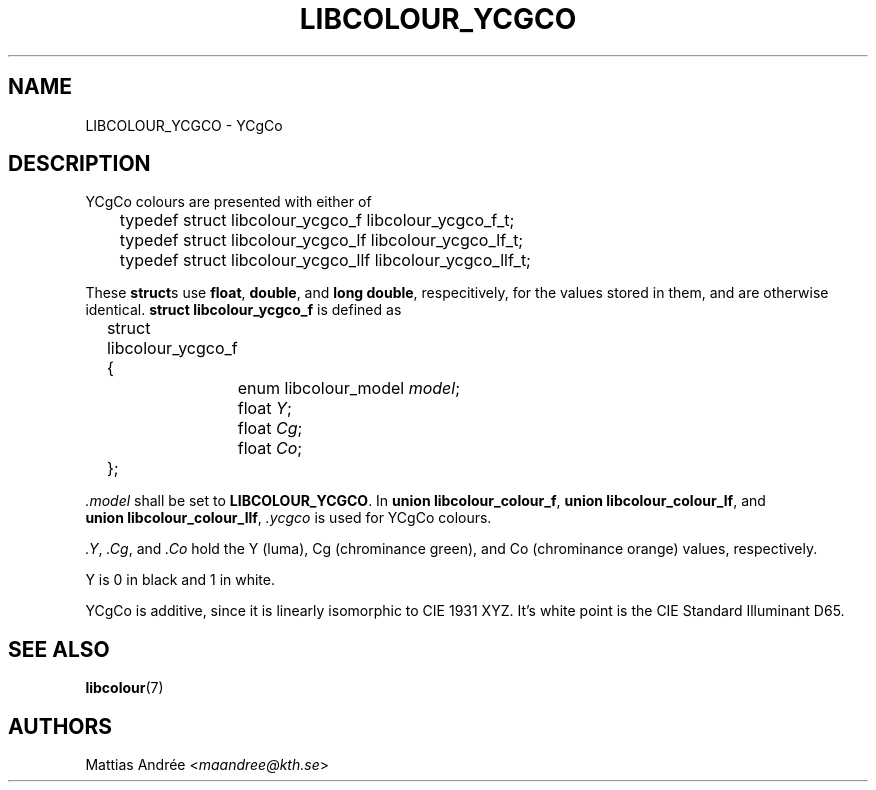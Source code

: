 .TH LIBCOLOUR_YCGCO 7 libcolour
.SH NAME
LIBCOLOUR_YCGCO - YCgCo
.SH DESCRIPTION
YCgCo colours are presented with either of
.nf

	typedef struct libcolour_ycgco_f libcolour_ycgco_f_t;
	typedef struct libcolour_ycgco_lf libcolour_ycgco_lf_t;
	typedef struct libcolour_ycgco_llf libcolour_ycgco_llf_t;

.fi
These
.BR struct s
use
.BR float ,
.BR double ,
and
.BR long\ double ,
respecitively, for the values stored in them,
and are otherwise identical.
.B struct libcolour_ycgco_f
is defined as
.nf

	struct libcolour_ycgco_f {
		enum libcolour_model \fImodel\fP;
		float \fIY\fP;
		float \fICg\fP;
		float \fICo\fP;
	};

.fi
.I .model
shall be set to
.BR LIBCOLOUR_YCGCO .
In
.BR union\ libcolour_colour_f ,
.BR union\ libcolour_colour_lf ,
and
.BR union\ libcolour_colour_llf ,
.I .ycgco
is used for YCgCo colours.
.P
.IR .Y ,
.IR .Cg ,
and
.I .Co
hold the Y (luma), Cg (chrominance green), and
Co (chrominance orange) values, respectively.
.P
Y is 0 in black and 1 in white.
.P
YCgCo is additive, since it is linearly isomorphic
to CIE 1931 XYZ. It's white point is the
CIE Standard Illuminant D65.
.SH SEE ALSO
.BR libcolour (7)
.SH AUTHORS
Mattias Andrée
.RI < maandree@kth.se >
